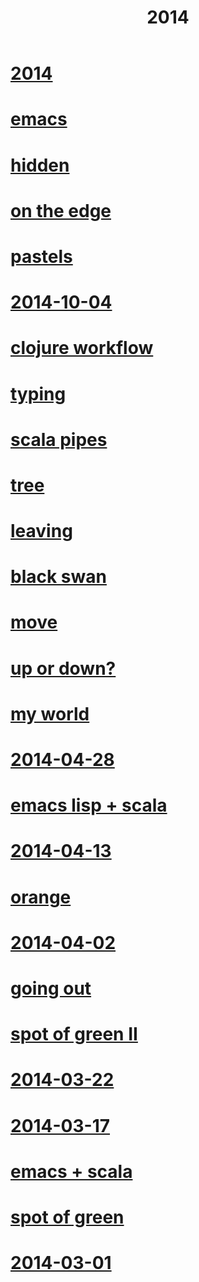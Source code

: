 #+OPTIONS: html-link-use-abs-url:nil html-postamble:t html-preamble:t
#+OPTIONS: html-scripts:nil html-style:nil html5-fancy:nil
#+OPTIONS: toc:0 num:nil ^:{} title:nil
#+HTML_CONTAINER: div
#+HTML_DOCTYPE: xhtml-strict
#+TITLE: 2014

#+HTML: <div class="outline-2"><h1><a href="index.html">2014</a></h1></div>
* [[file:emacs.html][emacs]]
* [[file:hidden.html][hidden]]
* [[file:on-the-edge.html][on the edge]]
* [[file:pastels.html][pastels]]
* [[file:2014-10-04.html][2014-10-04]]
* [[file:clojure-workflow.html][clojure workflow]]
* [[file:typing.html][typing]]
* [[file:pipes.html][scala pipes]]
* [[file:tree.html][tree]]
* [[file:leaving.html][leaving]]
* [[file:black-swan.html][black swan]]
* [[file:move.html][move]]
* [[file:up-or-down.html][up or down?]]
* [[file:my-world.html][my world]]
* [[file:2014-04-28.html][2014-04-28]]
* [[file:emacs-lisp-scala.html][emacs lisp + scala]]
* [[file:2014-04-13.html][2014-04-13]]
* [[file:orange.html][orange]]
* [[file:2014-04-02.html][2014-04-02]]
* [[file:going-out.html][going out]]
* [[file:spot-of-green-ii.html][spot of green II]]
* [[file:2014-03-22.html][2014-03-22]]
* [[file:2014-03-17.html][2014-03-17]]
* [[file:emacs-scala.html][emacs + scala]]
* [[file:spot-of-green.html][spot of green]]
* [[file:2014-03-01.html][2014-03-01]]
